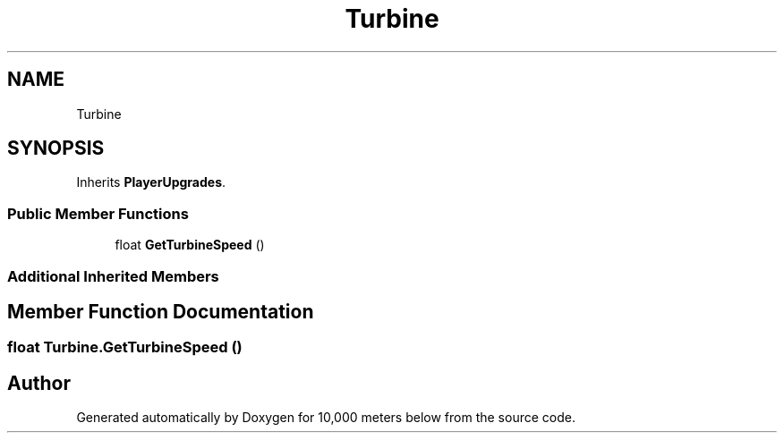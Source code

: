 .TH "Turbine" 3 "Sun Dec 12 2021" "10,000 meters below" \" -*- nroff -*-
.ad l
.nh
.SH NAME
Turbine
.SH SYNOPSIS
.br
.PP
.PP
Inherits \fBPlayerUpgrades\fP\&.
.SS "Public Member Functions"

.in +1c
.ti -1c
.RI "float \fBGetTurbineSpeed\fP ()"
.br
.in -1c
.SS "Additional Inherited Members"
.SH "Member Function Documentation"
.PP 
.SS "float Turbine\&.GetTurbineSpeed ()"


.SH "Author"
.PP 
Generated automatically by Doxygen for 10,000 meters below from the source code\&.
